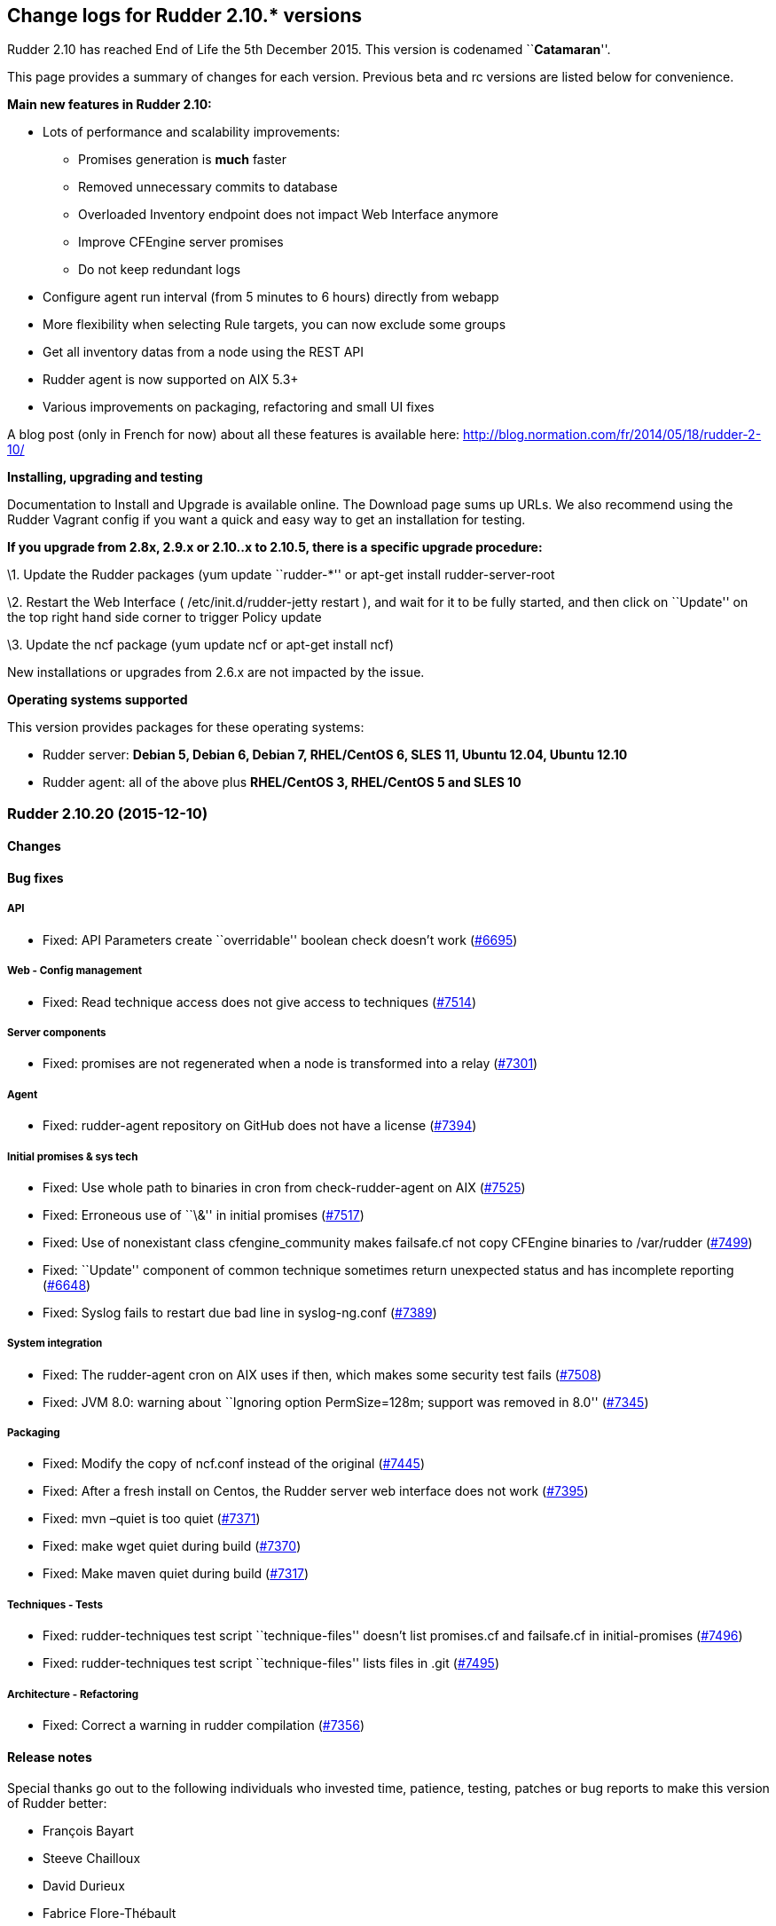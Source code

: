 Change logs for Rudder 2.10.* versions
--------------------------------------

Rudder 2.10 has reached End of Life the 5th December 2015. This version
is codenamed ``**Catamaran**''.

This page provides a summary of changes for each version. Previous beta
and rc versions are listed below for convenience.

*Main new features in Rudder 2.10:*

* Lots of performance and scalability improvements:
** Promises generation is *much* faster
** Removed unnecessary commits to database
** Overloaded Inventory endpoint does not impact Web Interface anymore
** Improve CFEngine server promises
** Do not keep redundant logs
* Configure agent run interval (from 5 minutes to 6 hours) directly from
webapp
* More flexibility when selecting Rule targets, you can now exclude some
groups
* Get all inventory datas from a node using the REST API
* Rudder agent is now supported on AIX 5.3+
* Various improvements on packaging, refactoring and small UI fixes

A blog post (only in French for now) about all these features is
available here: http://blog.normation.com/fr/2014/05/18/rudder-2-10/

*Installing, upgrading and testing*

Documentation to Install and Upgrade is available online. The Download
page sums up URLs. We also recommend using the Rudder Vagrant config if
you want a quick and easy way to get an installation for testing.

*If you upgrade from 2.8x, 2.9.x or 2.10..x to 2.10.5, there is a
specific upgrade procedure:*

\1. Update the Rudder packages (yum update ``rudder-*'' or apt-get
install rudder-server-root

\2. Restart the Web Interface ( /etc/init.d/rudder-jetty restart ), and
wait for it to be fully started, and then click on ``Update'' on the top
right hand side corner to trigger Policy update

\3. Update the ncf package (yum update ncf or apt-get install ncf)

New installations or upgrades from 2.6.x are not impacted by the issue.

*Operating systems supported*

This version provides packages for these operating systems:

* Rudder server: *Debian 5, Debian 6, Debian 7, RHEL/CentOS 6, SLES 11,
Ubuntu 12.04, Ubuntu 12.10*
* Rudder agent: all of the above plus *RHEL/CentOS 3, RHEL/CentOS 5 and
SLES 10*

Rudder 2.10.20 (2015-12-10)
~~~~~~~~~~~~~~~~~~~~~~~~~~~

Changes
^^^^^^^

Bug fixes
^^^^^^^^^

API
+++

* Fixed: API Parameters create ``overridable'' boolean check doesn’t
work (https://issues.rudder.io/issues/6695[#6695])

Web - Config management
+++++++++++++++++++++++

* Fixed: Read technique access does not give access to techniques
(https://issues.rudder.io/issues/7514[#7514])

Server components
+++++++++++++++++

* Fixed: promises are not regenerated when a node is transformed into a
relay (https://issues.rudder.io/issues/7301[#7301])

Agent
+++++

* Fixed: rudder-agent repository on GitHub does not have a license
(https://issues.rudder.io/issues/7394[#7394])

Initial promises & sys tech
+++++++++++++++++++++++++++

* Fixed: Use whole path to binaries in cron from check-rudder-agent on
AIX (https://issues.rudder.io/issues/7525[#7525])
* Fixed: Erroneous use of ``\&'' in initial promises
(https://issues.rudder.io/issues/7517[#7517])
* Fixed: Use of nonexistant class cfengine_community makes failsafe.cf
not copy CFEngine binaries to /var/rudder
(https://issues.rudder.io/issues/7499[#7499])
* Fixed: ``Update'' component of common technique sometimes return
unexpected status and has incomplete reporting
(https://issues.rudder.io/issues/6648[#6648])
* Fixed: Syslog fails to restart due bad line in syslog-ng.conf
(https://issues.rudder.io/issues/7389[#7389])

System integration
++++++++++++++++++

* Fixed: The rudder-agent cron on AIX uses if then, which makes some
security test fails
(https://issues.rudder.io/issues/7508[#7508])
* Fixed: JVM 8.0: warning about ``Ignoring option PermSize=128m; support
was removed in 8.0''
(https://issues.rudder.io/issues/7345[#7345])

Packaging
+++++++++

* Fixed: Modify the copy of ncf.conf instead of the original
(https://issues.rudder.io/issues/7445[#7445])
* Fixed: After a fresh install on Centos, the Rudder server web
interface does not work
(https://issues.rudder.io/issues/7395[#7395])
* Fixed: mvn –quiet is too quiet
(https://issues.rudder.io/issues/7371[#7371])
* Fixed: make wget quiet during build
(https://issues.rudder.io/issues/7370[#7370])
* Fixed: Make maven quiet during build
(https://issues.rudder.io/issues/7317[#7317])

Techniques - Tests
++++++++++++++++++

* Fixed: rudder-techniques test script ``technique-files'' doesn’t list
promises.cf and failsafe.cf in initial-promises
(https://issues.rudder.io/issues/7496[#7496])
* Fixed: rudder-techniques test script ``technique-files'' lists files
in .git (https://issues.rudder.io/issues/7495[#7495])

Architecture - Refactoring
++++++++++++++++++++++++++

* Fixed: Correct a warning in rudder compilation
(https://issues.rudder.io/issues/7356[#7356])

Release notes
^^^^^^^^^^^^^

Special thanks go out to the following individuals who invested time,
patience, testing, patches or bug reports to make this version of Rudder
better:

* François Bayart
* Steeve Chailloux
* David Durieux
* Fabrice Flore-Thébault
* Janos Mattyasovszky

This is a maintenance release, part of the 2.10 branch. An end-of-life
date has been scheduled for this release (5th December 2015), See our
FAQ for details, on
https://www.rudder-project.org/site/documentation/faq/#what_is_the_versioning_policy[the
website]. As such, it is recommended to upgrade all pre-2.11
installations to 2.11 as soon as possible to enjoy the latest features
and improvements of a more mature and stable version.

Rudder 2.10.19 (2015-10-27)
~~~~~~~~~~~~~~~~~~~~~~~~~~~

Changes
^^^^^^^

Bug fixes
^^^^^^^^^

Web - Nodes & inventories
+++++++++++++++++++++++++

* Fixed: Link from node/directive list to node detail is broken on
Firefox (branch 2.10)
(https://issues.rudder.io/issues/7286[#7286])

Packaging
+++++++++

* Fixed: Maven never uses internal mirror
(https://issues.rudder.io/issues/7300[#7300])
* Fixed: Temporary files are not cleaned up after build
(https://issues.rudder.io/issues/7293[#7293])

Release notes
^^^^^^^^^^^^^

This is a maintenance release, part of the 2.10 branch. An end-of-life
date has been scheduled for this release (5th December 2015), See our
FAQ for details, on
https://www.rudder-project.org/site/documentation/faq/#what_is_the_versioning_policy[the
website]. As such, it is recommended to upgrade all pre-2.11
installations to 2.11 as soon as possible to enjoy the latest features
and improvements of a more mature and stable version.

Rudder 2.10.18 (2015-10-20)
~~~~~~~~~~~~~~~~~~~~~~~~~~~

Changes
^^^^^^^

Bug fixes
^^^^^^^^^

Initial promises & sys tech
+++++++++++++++++++++++++++

* Fixed: The daily cf-execd and cf-serverd restart should use SRC on AIX
(https://issues.rudder.io/issues/7274[#7274])

Techniques
++++++++++

* Fixed: Ssh key distribution cannot distibute several keys on one user
(https://issues.rudder.io/issues/7254[#7254])

Release notes
^^^^^^^^^^^^^

This is a maintenance release, part of the 2.10 branch. An end-of-life
date has been scheduled for this release (5th December 2015), See our
FAQ for details, on
https://www.rudder-project.org/site/documentation/faq/#what_is_the_versioning_policy[the
website]. As such, it is recommended to upgrade all pre-2.11
installations to 2.11 as soon as possible to enjoy the latest features
and improvements of a more mature and stable version.

Rudder 2.10.17 (2015-09-24)
~~~~~~~~~~~~~~~~~~~~~~~~~~~

Changes
^^^^^^^

Documentation
+++++++++++++

* Split the html documentation to improve readability and navigability
(https://issues.rudder.io/issues/6604[#6604])
* Fixed: Document clearly technique upgrades
(https://issues.rudder.io/issues/7077[#7077])

Bug fixes
^^^^^^^^^

Initial promises & sys tech
+++++++++++++++++++++++++++

* Fixed: System technique distributePolicy is not system and has two
system var section
(https://issues.rudder.io/issues/7138[#7138])
* Fixed: Promise copy is not convergent: if the copy is interupted, it
will never recover
(https://issues.rudder.io/issues/7086[#7086])
* Fixed: If the agent schedule is not every 5 minutes, inventory may not
be sent anymore
(https://issues.rudder.io/issues/6718[#6718])

Web - Config management
+++++++++++++++++++++++

* Fixed: Rules are not serialized correctly anymore
(https://issues.rudder.io/issues/7108[#7108])

Web - Compliance & node report
++++++++++++++++++++++++++++++

* Fixed: Agent schedule is not historised, so we can’t know what was the
agent run interval in the past
(https://issues.rudder.io/issues/7154[#7154])

This is a maintenance release, part of the 2.10 branch. An end-of-life
date has been scheduled for this release (5th December 2015), See our
FAQ for details, on
https://www.rudder-project.org/site/documentation/faq/#what_is_the_versioning_policy[the
website]. As such, it is recommended to upgrade all pre-2.11
installations to 2.11 as soon as possible to enjoy the latest features
and improvements of a more mature and stable version.

Rudder 2.10.16 (2015-08-19)
~~~~~~~~~~~~~~~~~~~~~~~~~~~

Bug fixes
^^^^^^^^^

Web - Config management
+++++++++++++++++++++++

* Fixed: System object (techniques, directives, rules, groups) must be
always enabled
(https://issues.rudder.io/issues/7064[#7064])
* Fixed: Editing a rule category remove it from Git - rule categories
disapear! (Ranärok ensues)
(https://issues.rudder.io/issues/6840[#6840])

Web - Compliance & node report
++++++++++++++++++++++++++++++

* Fixed: Reporting cannot be used when there is several component with
the same value and several messages
(https://issues.rudder.io/issues/7037[#7037])

Techniques
++++++++++

* Fixed: aptPackageManagerSetting technique doesn’t work on Ubuntu
(https://issues.rudder.io/issues/6999[#6999])
* Fixed: Reporting on openssh server configuration technique is not
correct for port edition
(https://issues.rudder.io/issues/6942[#6942])

Initial promises & sys tech
+++++++++++++++++++++++++++

* Fixed: Bad regexp in the cron for Rudder nova
(https://issues.rudder.io/issues/7014[#7014])
* Fixed: A report is missing on system techniques when cron needs to be
restartd (https://issues.rudder.io/issues/6660[#6660])

Architecture - Refactoring
++++++++++++++++++++++++++

* Fixed: Remove scala compiler warning about comparing values of type
Null (https://issues.rudder.io/issues/7072[#7072])

Release notes
^^^^^^^^^^^^^

Special thanks go out to the following individuals who invested time,
patience, testing, patches or bug reports to make this version of Rudder
better:

* Janos Mattyasovszky

This is a maintenance release, part of the 2.10 branch. An end-of-life
date has been scheduled for this release (5th December 2015), See our
FAQ for details, on
https://www.rudder-project.org/site/documentation/faq/#what_is_the_versioning_policy[the
website]. As such, it is recommended to upgrade all pre-2.11
installations to 2.11 as soon as possible to enjoy the latest features
and improvements of a more mature and stable version.

Rudder 2.10.15 (2015-07-09)
~~~~~~~~~~~~~~~~~~~~~~~~~~~

Changes
^^^^^^^

Bug fixes
^^^^^^^^^

Web - UI & UX
+++++++++++++

* Fixed: No rules displayed in firefox
(https://issues.rudder.io/issues/6490[#6490])

Web - Nodes & inventories
+++++++++++++++++++++++++

* Fixed: ldap.attr.networkInterfaceDhcpServer in search node component
(https://issues.rudder.io/issues/6785[#6785])

Documentation
+++++++++++++

* Fixed: Wrong hierachy in archives section of the manual
(https://issues.rudder.io/issues/6909[#6909])
* Fixed: Broken asciidoc list formatting
(https://issues.rudder.io/issues/6778[#6778])
* Fixed: Outdated download link in the manual
(https://issues.rudder.io/issues/6764[#6764])
* Fixed: Broken link and misplaced page in documentation
(https://issues.rudder.io/issues/6757[#6757])
* Fixed: HashcodeCaching.scala typo error WRNING => WARNING
(https://issues.rudder.io/issues/6734[#6734])

Web - Config management
+++++++++++++++++++++++

* Fixed: After a partial promise generation, some nodes being a relay
may have their promises stored in a non reachable location
(https://issues.rudder.io/issues/6729[#6729])

Initial promises & sys tech
+++++++++++++++++++++++++++

* Fixed: Nodes using syslogd coninue to report to their old server when
changing their policy server
(https://issues.rudder.io/issues/6845[#6845])
* Fixed: Editing non-existent /etc/rsyslog.d/pgsql.conf in initial
promises (https://issues.rudder.io/issues/6784[#6784])

System integration
++++++++++++++++++

* Fixed: Sometimes, promises get corrupted to the point they can’t be
automatically repaired on a node
(https://issues.rudder.io/issues/6768[#6768])

Server components
+++++++++++++++++

* Fixed: When a node is promoted to relay, the old rsyslog conf is never
replaced (https://issues.rudder.io/issues/6721[#6721])

Techniques
++++++++++

* Fixed: Unexpected status for fileAlterationMonitoring
(https://issues.rudder.io/issues/6771[#6771])

Release notes
^^^^^^^^^^^^^

Special thanks go out to the following individuals who invested time,
patience, testing, patches or bug reports to make this version of Rudder
better:

* François Bayart
* Olivier Mauras

This is a maintenance release, part of the 2.10 branch. An end-of-life
date has been scheduled for this release (5th December 2015), See our
FAQ for details, on
https://www.rudder-project.org/site/documentation/faq/#what_is_the_versioning_policy[the
website]. As such, it is recommended to upgrade all pre-2.11
installations to 2.11 as soon as possible to enjoy the latest features
and improvements of a more mature and stable version.

Rudder 2.10.14 (2015-06-02)
~~~~~~~~~~~~~~~~~~~~~~~~~~~

Changes
^^^^^^^

Agent
+++++

* Allow rudder server to remotely run the agent
(https://issues.rudder.io/issues/6553[#6553])

Bug fixes
^^^^^^^^^

Web - UI & UX
+++++++++++++

* Fixed: Bad RegEx in Groups causes Server to not respond
(https://issues.rudder.io/issues/6680[#6680])

API
+++

* Fixed: In group API, attribute and comparator names are case sensitive
(https://issues.rudder.io/issues/6577[#6577])

Performance and scalability
+++++++++++++++++++++++++++

* Fixed: Do not check dns when checking promises
(https://issues.rudder.io/issues/6616[#6616])

Server components
+++++++++++++++++

* Fixed: Webdav allow connection from any network, not only allowed
network (https://issues.rudder.io/issues/6540[#6540])
* Fixed: Messages forwarded from AIX agent are not dropped on
relay/server root after being consumed
(https://issues.rudder.io/issues/6522[#6522])

Techniques
++++++++++

* Fixed: Typo in Technique ``zypper settings''
(https://issues.rudder.io/issues/6677[#6677])
* Fixed: Zypper is called without –non-interactive when filling
available updates cache
(https://issues.rudder.io/issues/6588[#6588])
* Fixed: Technique ``Clock settings'' uses Europe/Paris as China’s
timezone (https://issues.rudder.io/issues/6450[#6450])

Web - Nodes & inventories
+++++++++++++++++++++++++

* Fixed: Error 500 when sending multiple files to inventory endpoint
(https://issues.rudder.io/issues/6508[#6508])

System integration
++++++++++++++++++

* Fixed: The rudder-agent profile configuration may override the system
MANPATH (https://issues.rudder.io/issues/6548[#6548])
* Fixed: Log rotation of reports and slapd is not correctly functionnal
on redhat, as the server continues to write to the move file
(https://issues.rudder.io/issues/6526[#6526])

Packaging
+++++++++

* Fixed: The detect_os.sh script is not valid
(https://issues.rudder.io/issues/6486[#6486])

Documentation
+++++++++++++

* Fixed: Restore procedures has service name mistyped
(https://issues.rudder.io/issues/6664[#6664])
* Fixed: Old Normation logo in the manual
(https://issues.rudder.io/issues/6643[#6643])
* Fixed: Broken link in the demo section of rudder README
(https://issues.rudder.io/issues/6610[#6610])
* Fixed: Bibliography links are out of date
(https://issues.rudder.io/issues/6609[#6609])
* Fixed: Broken links in the manual
(https://issues.rudder.io/issues/6607[#6607])
* Fixed: Check spelling and grammar of the manual
(https://issues.rudder.io/issues/6599[#6599])
* Fixed: Remove references to the Big Red Button in the manual
(https://issues.rudder.io/issues/6596[#6596])
* Fixed: Fix asciidoc list formatting
(https://issues.rudder.io/issues/6595[#6595])
* Fixed: Rudder Documentation typo
(https://issues.rudder.io/issues/6559[#6559])

Special thanks go out to the following individuals who invested time,
patience, testing, patches or bug reports to make this version of Rudder
better:

* Janos Mattyasovszky

This is a bug fix release in the 2.10 series and all installations of
2.10.x should be upgraded when possible. It is recommended to upgrade
all pre-2.10 installations to 2.10 as soon as possible to enjoy the
latest features and improvements of a more mature and stable
version. When we release a new version of Rudder it has been thoroughly
tested, and we consider the release enterprise-ready for deployment.
This version is declared ``stable'' since it has proven itself to be
stable in production over a period of several months following general
availability of the release.

Rudder 2.10.13 (2015-04-13)
~~~~~~~~~~~~~~~~~~~~~~~~~~~

Changes
^^^^^^^

Bug fixes
^^^^^^^^^

Techniques
++++++++++

* Fixed: Please document usage of line replacement in Enforce a file
content technique
(https://issues.rudder.io/issues/5979[#5979])

Initial promises & sys tech
+++++++++++++++++++++++++++

* Fixed: No reports for Propagate promises component on relay
(https://issues.rudder.io/issues/6404[#6404])

Documentation
+++++++++++++

* Fixed: Improve documentation of archives management
(https://issues.rudder.io/issues/6485[#6485])
* Fixed: Badly explain minimum requierement for Rudder in documentation
(https://issues.rudder.io/issues/6453[#6453])
* Fixed: Outdated chapter: Disable automatic regeneration of promises
(https://issues.rudder.io/issues/6312[#6312])

System integration
++++++++++++++++++

* Fixed: rudder-jetty init script may fail on success
(https://issues.rudder.io/issues/5653[#5653])

Packaging
+++++++++

* Fixed: Remove python dependency for rudder-agent
(https://issues.rudder.io/issues/6424[#6424])

Release notes
^^^^^^^^^^^^^

Special thanks go out to the following individuals who invested time,
patience, testing, patches or bug reports to make this version of Rudder
better:

* Dennis Cabooter
* Florian Heigl
* Peter Keresztes

This is a bug fix release in the 2.10 series and all installations of
2.10.x should be upgraded when possible. It is recommended to upgrade
all pre-2.10 installations to 2.10 as soon as possible to enjoy the
latest features and improvements of a more mature and stable
version. When we release a new version of Rudder it has been thoroughly
tested, and we consider the release enterprise-ready for deployment.
This version is declared ``stable'' since it has proven itself to be
stable in production over a period of several months following general
availability of the release.

Rudder 2.10.12 (2015-03-24)
~~~~~~~~~~~~~~~~~~~~~~~~~~~

Changes
^^^^^^^

Bug fixes
^^^^^^^^^

Techniques
++++++++++

* Fixed: Enforce file content Technique doesn’t properly migrate lines
from outside the zone to the zone
(https://issues.rudder.io/issues/6389[#6389])

System integration
++++++++++++++++++

* Fixed: Rudder login page doesn’t appear just after the webapp has been
started (https://issues.rudder.io/issues/6402[#6402])
* Fixed: File /var/log/rudder/\{compliance/non-compliant-reports.log,
core/rudder-webapp.log} are not correctly rotated
(https://issues.rudder.io/issues/6381[#6381])

Packaging
+++++++++

* Fixed: AIX rudder-agent SPECfile fails to build due to a macro
expansion error
(https://issues.rudder.io/issues/6380[#6380])

Architecture - Dependencies
+++++++++++++++++++++++++++

* Fixed: Upgrade Liftweb to v2.5.2 (security issue)
(https://issues.rudder.io/issues/6426[#6426])

Release notes
^^^^^^^^^^^^^

This is a bug fix release in the 2.10 series and all installations of
2.10.x should be upgraded when possible. It is recommended to upgrade
all pre-2.10 installations to 2.10 as soon as possible to enjoy the
latest features and improvements of a more mature and stable
version. When we release a new version of Rudder it has been thoroughly
tested, and we consider the release enterprise-ready for deployment.
This version is declared ``stable'' since it has proven itself to be
stable in production over a period of several months following general
availability of the release.

Rudder 2.10.11 (2015-03-09)
~~~~~~~~~~~~~~~~~~~~~~~~~~~

Changes
^^^^^^^

Bug fixes
^^^^^^^^^

Webapp - Display, home page
+++++++++++++++++++++++++++

* Fixed: rule and group category ID are not displayed
(https://issues.rudder.io/issues/6323[#6323])
* Fixed: Display UUIDs in rudder web interface in lowercase so they can
be used directly.
(https://issues.rudder.io/issues/6297[#6297])

API
+++

* Fixed: Wrong default category set when creating a Rule
(https://issues.rudder.io/issues/6314[#6314])

Techniques
++++++++++

* Fixed: it’s not possible to define variables with " in them in generic
variable definition
(https://issues.rudder.io/issues/6279[#6279])
* Fixed: Wrong reporting in Technique Enforce a file content if the file
is not present
(https://issues.rudder.io/issues/6237[#6237])
* Fixed: OpenSSH server technique tries to configure MaxSession on AIX
5.3, but this parameter is invalid on this OS
(https://issues.rudder.io/issues/6374[#6374])
* Fixed: The fileManagement Technique does not report on AIX
(https://issues.rudder.io/issues/6362[#6362])

Documentation
+++++++++++++

* Fixed: SuSE upgrade procedure is missing a ncf upgrade, and the
documentation references no-more-present init scripts
(https://issues.rudder.io/issues/6288[#6288])
* Fixed: documentation states that `Workflow' needs to be set in the
config file, but now in rudder web interface
(https://issues.rudder.io/issues/6283[#6283])

System integration
++++++++++++++++++

* Fixed: The rudder-agent package should remove the inittab entry and
subsystem on AIX, and should not run ldconfig
(https://issues.rudder.io/issues/6364[#6364])

Packaging
+++++++++

* Fixed: When I want to upgrade Rudder to latest version, ncf is NOT
updated on SLES11
(https://issues.rudder.io/issues/6286[#6286])
* Fixed: Unable to install Rudder agent if there is no rsync nor
libpcre3 installed on the system on Debian
(https://issues.rudder.io/issues/6239[#6239])

Special thanks go out to the following individuals who invested time,
patience, testing, patches or bug reports to make this version of Rudder
better:

* Jean Cardona
* Florian Heigl

This is a bug fix release in the 2.10 series and all installations of
2.10.x should be upgraded when possible. It is recommended to upgrade
all pre-2.10 installations to 2.10 as soon as possible to enjoy the
latest features and improvements of a more mature and stable
version. When we release a new version of Rudder it has been thoroughly
tested, and we consider the release enterprise-ready for deployment.
This version is declared ``stable'' since it has proven itself to be
stable in production over a period of several months following general
availability of the release.

Rudder 2.10.10 (2015-02-06)
~~~~~~~~~~~~~~~~~~~~~~~~~~~

Changes
^^^^^^^

Tools
+++++

* Server side debug for a single agent
(https://issues.rudder.io/issues/6180[#6180])

Techniques
++++++++++

* Add post hook commands and working update for rpm package installation
(https://issues.rudder.io/issues/3857[#3857])

Bug fixes
^^^^^^^^^

Webapp - Display, home page
+++++++++++++++++++++++++++

* Fixed: Rudder stores too much or too big cookies, causing white page
with HTTP status: 413: FULL head
(https://issues.rudder.io/issues/6146[#6146])

Webapp - Node management
++++++++++++++++++++++++

* Fixed: Cannot display software informations on accept new Nodes
(https://issues.rudder.io/issues/6155[#6155])
* Fixed: When adding a line of search criteria, the category and field
from the line above should be the same on the new line
(https://issues.rudder.io/issues/5905[#5905])
* Fixed: Wrong error message when accepted an already accepted node
(https://issues.rudder.io/issues/4895[#4895])
* Fixed: Can not move node groups with the form
(https://issues.rudder.io/issues/4571[#4571])

Webapp - Administration
+++++++++++++++++++++++

* Fixed: ``Server cannot be contacted at this time'' when tring to get
Event Log details
(https://issues.rudder.io/issues/6172[#6172])
* Fixed: Cleanup expected reports
(https://issues.rudder.io/issues/6150[#6150])
* Fixed: Missing login eventlog
(https://issues.rudder.io/issues/6008[#6008])
* Fixed: Deletion of a Rule will lead to a stacktrace into the diff of
the related Change Request
(https://issues.rudder.io/issues/5374[#5374])
* Fixed: It is overly slow to show the list of Pending Review or Pending
Deployment even if the number is 0
(https://issues.rudder.io/issues/4359[#4359])
* Fixed: Jetty should compress the files rotated
(/var/log/rudder/webapp/*.log)
(https://issues.rudder.io/issues/3916[#3916])

API
+++

* Fixed: Creating a directive via the api, makes it disabled by default
(https://issues.rudder.io/issues/6200[#6200])
* Fixed: cannot use ``enabled'' json parameter in Directive API
(https://issues.rudder.io/issues/6176[#6176])
* Fixed: Technique version cannot be specified with Directive API
(https://issues.rudder.io/issues/6174[#6174])
* Fixed: In API/rules include/exclude is ordered for target parameter
+
(https://issues.rudder.io/issues/5982[#5982])/redmine/issues/5389][#5389]])

Webapp - Reporting
++++++++++++++++++

* Fixed: When two techniques generated with ncf-builder use the same
generic method with same parameters, reporting cannot dinstinguish them,
and reports ``Unknown''
(https://issues.rudder.io/issues/5389[#5389])

Performance and scalability
+++++++++++++++++++++++++++

* Fixed: Performance of RuleCategory repository requests are bad
(https://issues.rudder.io/issues/6133[#6133])
* Fixed: The way software inventories are saved is totally inefficient
(https://issues.rudder.io/issues/6075[#6075])
* Fixed: Error in the reports archiving process cause log explosion
(https://issues.rudder.io/issues/6007[#6007])
* Fixed: Deleting a directive is VERY slow
(https://issues.rudder.io/issues/6207[#6207])

Techniques
++++++++++

* Fixed: wrong group set by SSH key distribution
(https://issues.rudder.io/issues/6031[#6031])
* Fixed: Error output on Time settings at first run
(https://issues.rudder.io/issues/6000[#6000])

Techniques - System & initial promises
++++++++++++++++++++++++++++++++++++++

* Fixed: Root server splaytime is always ``5'' - should be ``0''
(https://issues.rudder.io/issues/6164[#6164])
* Fixed: syntax error in promises.st
(https://issues.rudder.io/issues/6131[#6131])
* Fixed: rudder-agent installation may hang infinitely on Centos minimal
install due to curl installation
(https://issues.rudder.io/issues/6035[#6035])
* Fixed: Tests on rudder-techinques are broken due to $()
(https://issues.rudder.io/issues/5987[#5987])

System integration
++++++++++++++++++

* Fixed: rudder-agent-thin: missing /var/rudder/share/man
(https://issues.rudder.io/issues/6092[#6092])
* Fixed: Upgrading rudder-inventory-ldap between two major OS versions
makes slapd unable to operate because of BerkeleyDB
(https://issues.rudder.io/issues/5741[#5741])

Packaging
+++++++++

 * Fixed: Error log when installing rudder-inventory ldap on RHEL6
https://issues.rudder.io/issues/6032[#6032])

Release notes
^^^^^^^^^^^^^

Special thanks go out to the following individuals who invested time,
patience, testing, patches or bug reports to make this version of Rudder
better:

* Alex Bruni
* Dennis Cabooter
* Florian Heigl
* Lionel Le Folgoc
* Olivier Mauras

This is a bug fix release in the 2.10 series and all installations of
2.10.x should be upgraded when possible. It is recommended to upgrade
all pre-2.10 installations to 2.10 as soon as possible to enjoy the
latest features and improvements of a more mature and stable
version. When we release a new version of Rudder it has been thoroughly
tested, and we consider the release enterprise-ready for deployment.
This version is declared ``stable'' since it has proven itself to be
stable in production over a period of several months following general
availability of the release.

Rudder 2.10.9 => Not released, major bug in debian installation
(https://issues.rudder.io/issues/6232[#6232])
~~~~~~~~~~~~~~~~~~~~~~~~~~~~~~~~~~~~~~~~~~~~~~~~~~~~~~~~~~~~~~~~~~~~~~~~~~~~~~~~~~~~~~~~~~~~~~~~~~~~~~~~~~~~~~~~~~~~~~~~~~

Rudder 2.10.8 (2014-12-15)
~~~~~~~~~~~~~~~~~~~~~~~~~~

Bug fixes
^^^^^^^^^

Webapp - Configuration management
+++++++++++++++++++++++++++++++++

* Fixed: System rule are modified when trying to delete a directive
(https://issues.rudder.io/issues/5923[#5923])
* Fixed: It should not be possible to delete system directives
(https://issues.rudder.io/issues/5875[#5875])
* Fixed: Correctly display technique removed from source library
(https://issues.rudder.io/issues/5808[#5808])
* Fixed: Description of default Rule ``Global configuration for all
nodes'' is missing a space
(https://issues.rudder.io/issues/5788[#5788])
* Fixed: On directive tree, tooltips does not appear anymore after
directive update
(https://issues.rudder.io/issues/4223[#4223])
* Fixed: Compliance percents are not sorted correctly
(https://issues.rudder.io/issues/5714[#5714])

Webapp - Node management
++++++++++++++++++++++++

* Fixed: We can’t search for ``Name ='' for an environment variable name
in node (https://issues.rudder.io/issues/5644[#5644])
* Fixed: When creating a Group or a Rule, the category should be set to
the currently selected category
(https://issues.rudder.io/issues/4367[#4367])
* Fixed: When cloning a group, the group Tree doesn’t refresh
(https://issues.rudder.io/issues/3796[#3796])

Webapp - CFEngine integration
+++++++++++++++++++++++++++++

* Fixed: Splaytime duration must be STRICTLY inferior to the agent
period to avoid random run frequency
(https://issues.rudder.io/issues/5806[#5806])
* Fixed: License of CFengine Enterprise is not mandatory on Enterprise,
and should not be enforced by the web interface
(https://issues.rudder.io/issues/5761[#5761])

Webapp - Display, home page
+++++++++++++++++++++++++++

* Fixed: Missing files on the load page
(https://issues.rudder.io/issues/5867[#5867])

API
+++

* Fixed: Error message when trying to delete a system directive is
horrible (https://issues.rudder.io/issues/5915[#5915])
* Fixed: You cannot pass `include' / `exclude' targets as json for Rule
API (https://issues.rudder.io/issues/5786[#5786])
* Fixed: Using json to create directive is not working with API
(https://issues.rudder.io/issues/5778[#5778])
* Fixed: Group category cannot be read from json parameters
(https://issues.rudder.io/issues/5123[#5123])

Logging
+++++++

* Fixed: Rudder agents crons send far too many mails
(https://issues.rudder.io/issues/5190[#5190])

Documentation
+++++++++++++

* Fixed: Rudder readme is totally out of date and irrelevant
(https://issues.rudder.io/issues/5926[#5926])
* Fixed: User manual doesn’t explain how to use Parameters
(https://issues.rudder.io/issues/5729[#5729])
* Fixed: Upgrade procedure in reference manual don’t upgrade ncf
(https://issues.rudder.io/issues/5285[#5285])
* Fixed: The relay server docs don’t mention what do on nodes
(https://issues.rudder.io/issues/4365[#4365])
* Fixed: Database maintenance chapter doesn’t mention automatic
archiving (https://issues.rudder.io/issues/3960[#3960])

Techniques
++++++++++

* Fixed: Build are failing because the normal ordering is not respected
in technique motdConfiguration v3.1
(https://issues.rudder.io/issues/5959[#5959])
* Fixed: [motdConfiguration] REGEX constraint outside of CONSTRAINT
block (https://issues.rudder.io/issues/5440[#5440])

System integration
++++++++++++++++++

* Fixed: Require latest version of ncf including fixes for reporting
(https://issues.rudder.io/issues/5880[#5880])
* Fixed: dpkg configure error prevents installing rudder-agent due to
cf-serverd error
(https://issues.rudder.io/issues/5785[#5785])
* Fixed: Use nxlog instead of Centreon E2S, as it has less dependencies,
and installs on every windows
(https://issues.rudder.io/issues/5762[#5762])
* Fixed: Call ncf configuration bundle from Rudder, to ensure
configuration used is correct
(https://issues.rudder.io/issues/5597[#5597])
* Fixed: We can configure the Configuration Repository folder in the
config file of the Web Interface , but the system Techniques are
enforcing the location /var/rudder/configuration-repository
(https://issues.rudder.io/issues/5347[#5347])
* Fixed: Missing cfengine man pages
(https://issues.rudder.io/issues/4903[#4903])

Techniques - System & initial promises
++++++++++++++++++++++++++++++++++++++

* Fixed: System techniques can only setup log settings *once* on
syslog-ng (https://issues.rudder.io/issues/5799[#5799])
* Fixed: Initial promises are calling undefined body u_bootstart
(https://issues.rudder.io/issues/5997[#5997])

Windows agent
+++++++++++++

* Fixed: Motd technique only work on Unixes, not on windows
(https://issues.rudder.io/issues/5890[#5890])
* Fixed: Process checking for cf-agent on windows suicide itself
(https://issues.rudder.io/issues/5619[#5619])
* Fixed: Promises on Windows try to download perl
(https://issues.rudder.io/issues/5948[#5948])

AIX agent
+++++++++

* Fixed: Technique SSHConfiguration don’t reports properly on Aix for
component ``SSH start at boot'' if it is already correctly defined
(https://issues.rudder.io/issues/5902[#5902])
* Fixed: Technique SSHConfiguration don’t reports properly on Aix for
component ``SSH start at boot''
(https://issues.rudder.io/issues/5860[#5860])
* Fixed: Technique SSHConfiguration v4.0 fails on AIX - and stops agent
execution (https://issues.rudder.io/issues/5836[#5836])
* Fixed: Messages sent from an AIX machine via a relay are not forwarded
correctly (https://issues.rudder.io/issues/5775[#5775])

Performance and scalability
+++++++++++++++++++++++++++

* Fixed: Ldap query to get all software by nodes take ages
(https://issues.rudder.io/issues/5803[#5803])

Miscellaneous
+++++++++++++

* Fixed: Null pointer exception on agentTypes class
(https://issues.rudder.io/issues/5816[#5816])
* Fixed: The definition of the current version of XML format is
duplicated (https://issues.rudder.io/issues/3352[#3352])

Vagrant boxes
+++++++++++++

* Fixed: Add a link to rudder-vagrant redmine in Readme
(https://issues.rudder.io/issues/5228[#5228])
* Fixed: For without do in node_centos6.sh
(https://issues.rudder.io/issues/5134[#5134])
* Fixed: /etc/hosts gets messed up by sed commands
(https://issues.rudder.io/issues/4142[#4142])
* Add a test to check boxes source url
(https://issues.rudder.io/issues/5130[#5130])

Release notes
^^^^^^^^^^^^^

Special thanks go out to the following individuals who invested time,
patience, testing, patches or bug reports to make this version of Rudder
better:

* Dennis Cabooter
* Florian Heigl
* Lionel Le Folgoc

This is a bug fix release in the 2.10 series and all installations of
2.10.x should be upgraded when possible. It is recommended to upgrade
all pre-2.10 installations to 2.10 as soon as possible to enjoy the
latest features and improvements of a more mature and stable
version. When we release a new version of Rudder it has been thoroughly
tested, and we consider the release enterprise-ready for deployment.
This version is declared ``stable'' since it has proven itself to be
stable in production over a period of several months following general
availability of the release.

Rudder 2.10.7 (2014-11-18)
~~~~~~~~~~~~~~~~~~~~~~~~~~

Bug fixes
^^^^^^^^^

Webapp - Config management
++++++++++++++++++++++++++

* Fixed: Number of enties displayed in Rule table is not saved
(https://issues.rudder.io/issues/5615[#5615])
* Fixed: No tooltip displayed when you add a new section in a Directive
(https://issues.rudder.io/issues/5706[#5706])
* Fixed: No groups directory in /var/rudder/configuration-repository
(https://issues.rudder.io/issues/5509[#5509])
* Fixed: Rule categories list is not sorted
(https://issues.rudder.io/issues/5471[#5471])

Webapp - Display, home page
+++++++++++++++++++++++++++

* Fixed: Popups buttons may not be accessible after window is resized
(https://issues.rudder.io/issues/5492[#5492])
* Fixed: White page with HTTP status: 413: FULL head
(https://issues.rudder.io/issues/4378[#4378])

Webapp - Node management
++++++++++++++++++++++++

* Fixed: Policies are not regenerated when accepting a node
(https://issues.rudder.io/issues/5756[#5756])
* Fixed: Node details is missing plugin extension points
(https://issues.rudder.io/issues/5767[#5767])

Techniques
++++++++++

* Fixed: Technique `rpmPackageInstallation' v6.0 stores a file in the
wrong directory
(https://issues.rudder.io/issues/5697[#5697])
* Fixed: Permissions may be applied recursively even if not asked to by
``filesPermissions'' Technique
(https://issues.rudder.io/issues/5632[#5632])
* Rudder is unable to compare two package version correctly
(https://issues.rudder.io/issues/5587[#5587])
* Fixed: It’s not possible to update package to latest version
(https://issues.rudder.io/issues/5609[#5609])
* Fixed: Packages are not updated correctly on redhat based systems
(https://issues.rudder.io/issues/5608[#5608])
* Fixed: Zypper Management Technique doesn’t behave correctly, and
should be splitted in two separated techniques
(https://issues.rudder.io/issues/5662[#5662])
* Fixed: Multiline header is added at each run on managed files
(https://issues.rudder.io/issues/4650[#4650])
* Fixed: Zypper technique says skipping but returns UNKNOWN.
(https://issues.rudder.io/issues/5493[#5493])
* Fixed: Generic variables definition forbid `&' character usage
(https://issues.rudder.io/issues/5605[#5605])
* Update all techniques to respect normal ordering
(https://issues.rudder.io/issues/5306[#5306])
* Fixed: Acceptance tests are failing on some techniques
(https://issues.rudder.io/issues/5752[#5752])
* Fixed: On 2.11 rudder-agent, ``Repair'' status is always defined, even
if nothing is modified
(https://issues.rudder.io/issues/5327[#5327])

Relay Servers
+++++++++++++

* Fixed: Relay servers keeps sending inventories of their managed nodes
at every run (https://issues.rudder.io/issues/5462[#5462])
* Fixed: When a node changes its policy server, the groups
hasPolicyServer are never updated, and so the promises never make their
way to them (https://issues.rudder.io/issues/5322[#5322])

System integration
++++++++++++++++++

* Fixed: ``fatal CFEngine error: in built-in FnCall irange-arg: Integer
is out of range'' when using irange on non-linux plateform
(https://issues.rudder.io/issues/5719[#5719])
* Fixed: Compliance to 0 with ``no reports'' but Technical reports
correctly arriving + log about integer out of range for executionStatus
(https://issues.rudder.io/issues/5569[#5569])

Documentation
+++++++++++++

* Fixed: Technique upgrade documentation is not correct
(https://issues.rudder.io/issues/5611[#5611])
* Fixed: Update screenshots to be Rudder 2.10 compliant
(https://issues.rudder.io/issues/5349[#5349])

Inventory (webapp, Fusion)
++++++++++++++++++++++++++

* Fixed: Non-unique machine UUID mess up collected inventory
(https://issues.rudder.io/issues/4490[#4490])
* Fixed: Having multiple agents on a node breaks the values of the node
policy server and node administrator user
(https://issues.rudder.io/issues/5583[#5583])

Webapp - CFEngine integration
+++++++++++++++++++++++++++++

* Fixed: Two techniques with the same ID leads to strange error about
git tree ids (https://issues.rudder.io/issues/5614[#5614])

Packaging
+++++++++

* Fixed: We should trigger slibclean on AIX during rudder-agent upgrades
(https://issues.rudder.io/issues/5733[#5733])
* Fixed: A Rudder upgrade that leads to a different BDB version usage in
slapd fails (https://issues.rudder.io/issues/5705[#5705])
* Fixed: We do not depend on apache2 utilities (and need it to use
htpasswd) (https://issues.rudder.io/issues/5599[#5599])

Performance and scalability
+++++++++++++++++++++++++++

* Fixed: Webapp checking that CFEngine variables used in Directive are
correct takes too much time at startup
(https://issues.rudder.io/issues/5358[#5358])

Miscellaneous
+++++++++++++

* Fixed: cf-clerk does not compile with Java 8
(https://issues.rudder.io/issues/5657[#5657])

Windows integration
+++++++++++++++++++

* Fixed: list-comptabile-inputs doesn’t work on windows
(https://issues.rudder.io/issues/5616[#5616])
* Fixed: executor daemon command needs to be different on windows for it
to work (https://issues.rudder.io/issues/5594[#5594])
* Fixed: System technique make cfengine enterprise copy binairies from
/opt/rudder, killing itself
(https://issues.rudder.io/issues/5590[#5590])
* Fixed: Handling of inventory fails on Windows
(https://issues.rudder.io/issues/5588[#5588])
* Fixed: The repository for modified files is not activated on Windows
(https://issues.rudder.io/issues/5581[#5581])
* Fixed: Ports used for file copy between Client and Server is not
correct on Windows, preventing copy on Windows
(https://issues.rudder.io/issues/5431[#5431])
* Fixed: remove use of proxy in curl on Windows, as it is an invalid
option (https://issues.rudder.io/issues/5429[#5429])

Release notes
^^^^^^^^^^^^^

Special thanks go out to the following individuals who invested time,
patience, testing, patches or bug reports to make this version of Rudder
better:

* Dennis Cabooter
* Matthieu Ca.
* Florian Heigl
* Lionel le Folgoc
* Olivier Mauras
* Alex Tkachenko

This is a bug fix release in the 2.10 series and all installations of
2.10.x should be upgraded when possible. It is recommended to upgrade
all pre-2.10 installations to 2.10 as soon as possible to enjoy the
latest features and improvements of a more mature and stable
version. When we release a new version of Rudder it has been thoroughly
tested, and we consider the release enterprise-ready for deployment.
This version is declared ``stable'' since it has proven itself to be
stable in production over a period of several months following general
availability of the release.

Rudder 2.10.6 (2014-09-24)
~~~~~~~~~~~~~~~~~~~~~~~~~~

Changes
^^^^^^^

Bug fixes
^^^^^^^^^

Techniques - Sys & init promis
++++++++++++++++++++++++++++++

* Fixed: Tools folder are empty!
(https://issues.rudder.io/issues/5564[#5564])
* Fixed: Cache generated by list-compatible-inputs is cleared by the ncf
copy, resulting in perpertual repaired state
(https://issues.rudder.io/issues/5513[#5513])
* Fixed: The script list-compatible-inputs, copied from ncf, cannot be
copied as the path is invalid
(https://issues.rudder.io/issues/5512[#5512])
* Fixed: System techniques on Windows try to schedule a cron task
(https://issues.rudder.io/issues/5441[#5441])
* Fixed: command to run fusion-inventory on windows fails due to parsing
error in command line
(https://issues.rudder.io/issues/5430[#5430])
* Fixed: Rewrite initial promises to use normal ordering on 2.10
(https://issues.rudder.io/issues/5498[#5498])

Techniques
++++++++++

* Fixed: clock management technique always report repair on Windows
(https://issues.rudder.io/issues/5341[#5341])
* Fixed: User Management Techniques don’t reports properly on Windows
(https://issues.rudder.io/issues/5340[#5340])
* Fixed: The Rudder logrotate configuration is not in sync between
regular and initial promises
(https://issues.rudder.io/issues/5544[#5544])
* Fixed: use list-compatible-inputs from ncf, not from tools
(https://issues.rudder.io/issues/5527[#5527])
* Fixed: Call list-comptible-inputs with /bin/sh
(https://issues.rudder.io/issues/5519[#5519])
* Fixed: Rewrite techniques to use normal ordering on 2.10
(https://issues.rudder.io/issues/5507[#5507])
* Fixed: downloadFile.st contains a syntax error
(https://issues.rudder.io/issues/5457[#5457])
* Fixed: SSH Configuration Technique does not make timestamped version
of all the version of the ssh config file, like other techiques
(https://issues.rudder.io/issues/5344[#5344])
* Fixed: The Rudder logrotate configuration uses the wrong argument to
reload rsyslog on Debian Wheezy
(https://issues.rudder.io/issues/5486[#5486])
* Fixed: Add a placeholder for new technique on old versions
(https://issues.rudder.io/issues/5463[#5463])

Inventory (webapp, Fusion)
++++++++++++++++++++++++++

* Fixed: Inventories generated on Windows are not accepted by the
endpoint (https://issues.rudder.io/issues/5191[#5191])
* Fixed: FusionInventory: Doesn’t display (most) disk sizes
(https://issues.rudder.io/issues/4197[#4197])

System integration
++++++++++++++++++

* Fixed: error in rudder-upgrade are not clear on service check
(https://issues.rudder.io/issues/5500[#5500])
* Fixed: Tools directory is not always correctly updated on nodes
(https://issues.rudder.io/issues/5459[#5459])

Webapp - Config management
++++++++++++++++++++++++++

* Fixed: Correct HTML: badly closed tag
(https://issues.rudder.io/issues/5540[#5540])

Packaging
+++++++++

* Fixed: The strict dependency on ncf in rudder-techniques need to be
updated (https://issues.rudder.io/issues/5545[#5545])
* Fixed: remove list-compatible-inputs from tools
(https://issues.rudder.io/issues/5532[#5532])
* Fixed: rudder-techniques should require a specific version of ncf
(https://issues.rudder.io/issues/5522[#5522])
* Fixed: Upgrade rudder-agent can fail if cf-serverd/cf-execd fails to
stop gracefully
(https://issues.rudder.io/issues/4387[#4387])

API
+++

* Fixed: promise not generated, when accepting nodes,
(https://issues.rudder.io/issues/5530[#5530])
* Fixed: Accepting Nodes via API does not trigger policy update
(https://issues.rudder.io/issues/5511[#5511])

Webapp - Node management
++++++++++++++++++++++++

* Fixed: LDAP error when defining group criteria
(https://issues.rudder.io/issues/5504[#5504])
* Fixed: The Rule compliance explanations in Rudder’s web UI are not
clear (https://issues.rudder.io/issues/5413[#5413])
* Fixed: We cannot edit only section of the file with enforce file
content (https://issues.rudder.io/issues/5301[#5301])

Documentation
+++++++++++++

* Fixed: Do not use contrib and non-free
(https://issues.rudder.io/issues/5181[#5181])

Release notes
^^^^^^^^^^^^^

This is a bug fix release in the 2.10 series. All installations of
2.10.x should be upgraded when possible. It is recommended to upgrade
all pre-2.10 installations to 2.10 as soon as possible to enjoy the
latest features and improvements of a more mature and stable version.

When we release a new version of Rudder it has been thoroughly tested,
and we consider the release enterprise-ready for deployment. This
version is declared ``stable'' since it has proven itself to be stable
in production over a period of several months following general
availability of the release.

Rudder 2.10.5 (2014-08-28)
~~~~~~~~~~~~~~~~~~~~~~~~~~

Changes
^^^^^^^

Bug fixes
^^^^^^^^^

Techniques - System & initial promises
++++++++++++++++++++++++++++++++++++++

* Fixed: Agent can’t run because some ncf promises are CFEngine 3.6
specific (https://issues.rudder.io/issues/5402[#5402])
* Fixed: Promises does not run as expected on a Windows agent
(https://issues.rudder.io/issues/5339[#5339])
* Fixed: Agent can’t run on Windows as it can’t find ncf promises
(https://issues.rudder.io/issues/5224[#5224])

Release notes
^^^^^^^^^^^^^

*If you upgrade from 2.8x, 2.9.x or 2.10..x to 2.10.5, there is a
specific upgrade procedure:*

\1. Update the Rudder packages (yum update ``rudder-*'' or apt-get
install rudder-server-root

\2. Restart the Web Interface ( /etc/init.d/rudder-jetty restart ), and
wait for it to be fully started, and then click on ``Update'' on the top
right hand side corner to trigger Policy update

\3. Update the ncf package (yum update ncf or apt-get install ncf)

New installations or upgrades from 2.6.x are not impacted by the issue.

This is a bug fix release in the 2.10 series and all installations of
2.10.x should be upgraded when possible. It is recommended to upgrade
all pre-2.10 installations to 2.10 as soon as possible to enjoy the
latest features and improvements of a more mature and stable version.
When we release a new version of Rudder it has been thoroughly tested,
and we consider the release enterprise-ready for deployment. This
version is declared ``stable'' since it has proven itself to be stable
in production over a period of several months following general
availability of the release.

Rudder 2.10.4 (2014-08-13)
~~~~~~~~~~~~~~~~~~~~~~~~~~

Bug fixes
^^^^^^^^^

Techniques
++++++++++

* Fixed: The find call used to get all the files to include in the
CFEngine run is not usable on AIX
(https://issues.rudder.io/issues/5292[#5292])
* Fixed: Inventory are not correctly generated on Windows
(https://issues.rudder.io/issues/5342[#5342])
* Fixed: Agent run may fail on nodes because some promises have not be
correctly updated
(https://issues.rudder.io/issues/5231[#5231])
* Fixed: fstab Tehcnique empties all options with Rudder 2.11
(https://issues.rudder.io/issues/5328[#5328])
* Fixed: In checkGenericFileContent v5.0, no answer in post modification
hook (https://issues.rudder.io/issues/5318[#5318])
* Fixed: In checkGenericFileContent v5.0, reporting on post modification
hook can be unknown
(https://issues.rudder.io/issues/5312[#5312])
* Fixed: User Management 3.0 reports No Answer for the password
component if the password is not set
(https://issues.rudder.io/issues/5239[#5239])
* Fixed: CheckGenericFileContent does not send reports for post
modification hook when we enforce the content of the file only at
creatio (https://issues.rudder.io/issues/5208[#5208])
* Fixed: Incorrect use of commands without their full path in Sudo
Parameter technique
(https://issues.rudder.io/issues/5187[#5187])
* Fixed: We can’t set the SUID/SGID in technique Manage file and folders
(https://issues.rudder.io/issues/5325[#5325])
* Fixed: Process management technique uses invalid syntax on CFEngine
3.5+ (https://issues.rudder.io/issues/5315[#5315])

Web application
+++++++++++++++

* Fixed: Changes in directives are not taken into account if we only
change the case of characters
(https://issues.rudder.io/issues/5317[#5317])
* Fixed: The table reportsexecution, storing the agent execution on
every node, is never emptied, and so can get very big
(https://issues.rudder.io/issues/5326[#5326])
* Fixed: When using several times a generic_method on same file with
class_prefix based on filename, reports will be in ``Unknown'' and ``No
answer'' status
(https://issues.rudder.io/issues/5330[#5330])
* Fixed: Popup content can be displayed outside of popup if content grow
after intiialisation
(https://issues.rudder.io/issues/5314[#5314])

Packaging
+++++++++

* Fixed: On AIX, when the crontab is edited to add check_rudder_agent,
the service cron is not reloaded
(https://issues.rudder.io/issues/5310[#5310])
* Fixed: The check-rudder-agent script tries to use the stat command on
AIX (https://issues.rudder.io/issues/5198[#5198])
* Fixed: Missing dependency on net-tools for rudder-agent and
rudder-thin (https://issues.rudder.io/issues/5199[#5199],
(https://issues.rudder.io/issues/5380[#5380])

System integration
++++++++++++++++++

* Fixed: Apache documentroot for SLES seems misconfigured
(https://issues.rudder.io/issues/5370[#5370])
* Fixed: Authorized network sometimes have invalid values after
rudder-init if you add more than one network
(https://issues.rudder.io/issues/5103[#5103])

Performance and scalability
+++++++++++++++++++++++++++

* Fixed: Group page is really slow when a lot of groups are defined
(https://issues.rudder.io/issues/5277[#5277])
* Fixed: Promise generation is slowed down because expected_reports.csv
file is written multiple times per node
(https://issues.rudder.io/issues/5240[#5240])

Documentation
+++++++++++++

* Fixed: Update screenshots to be Rudder 2.6 compliant
(https://issues.rudder.io/issues/5348[#5348])
* Fixed: Incomplete command to force inventory
(https://issues.rudder.io/issues/5205[#5205])
* Fixed: The documentation says there is no Rudder server packages for
RHEL 6 (https://issues.rudder.io/issues/5204[#5204])

Release notes
^^^^^^^^^^^^^

Special thanks go out to the following individuals who invested time,
patience, testing, patches or bug reports to make this version of Rudder
better:

* Florian Heigl
* Lionel Le Folgoc

This is a bug fix release in the 2.10 series and all installations of
2.10.x should be upgraded when possible. It is recommended to upgrade
all pre-2.10 installations to 2.10 as soon as possible to enjoy the
latest features and improvements of a more mature and stable version.
When we release a new version of Rudder it has been thoroughly tested,
and we consider the release enterprise-ready for deployment. This
version is declared ``stable'' since it has proven itself to be stable
in production over a period of several months following general
availability of the release.

Rudder 2.10.3 (2014-07-01)
~~~~~~~~~~~~~~~~~~~~~~~~~~

Changes
^^^^^^^

Bug fixes
^^^^^^^^^

Webapp - Config management
++++++++++++++++++++++++++

* Fixed: Cannot open Rule details when a Group contains a quote in its
name (https://issues.rudder.io/issues/5068[#5068])

Techniques
++++++++++

* Fixed: In User Management Technique v3.0, if the group is not defined,
the user is not created because it tries to insert it in group ""
(https://issues.rudder.io/issues/5149[#5149])
* Fixed: Sudo techniques can fail on Debian 6 if the original files
defines Command aliases
(https://issues.rudder.io/issues/5140[#5140])
* Fixed: OpenSSH Techniques (debian3, 4, centos3 and 4): typo in class
names for OS version
(https://issues.rudder.io/issues/5136[#5136]), do not set
invalid parameters
(https://issues.rudder.io/issues/5126[#5126],
(https://issues.rudder.io/issues/5127[#5127]), cannot
configure SSH Server on boot
(https://issues.rudder.io/issues/5144[#5144])

System integration
++++++++++++++++++

* Fixed: Demo data generates nodes with Nova hosts, but no ``demo''
license is set, so promises generation fails
(https://issues.rudder.io/issues/5169[#5169])
* Fixed: Rsyslog conditonnal cannot accept reports from CFEngine 3.6
(https://issues.rudder.io/issues/5099[#5099])
* Fixed: The script /var/rudder/tools/check_rsyslog_version will not
work with versions containg more digits like ``5.10.1''
(https://issues.rudder.io/issues/4757[#4757])
* Fixed: Migration script `rudder-upgrade-database' displays unwanted
logs (https://issues.rudder.io/issues/5125[#5125])

Relay Servers
+++++++++++++

* Fixed: The UUID passed to rudder-node-to-relay is case sensitive, and
using wrong case renders the node invisible in webapp
(https://issues.rudder.io/issues/5053[#5053])

Webapp - Reporting
++++++++++++++++++

* Fixed: On reports (Rule,Node) pages, a warning is displayed in
javascript console
(https://issues.rudder.io/issues/5111[#5111])

Packaging
+++++++++

* Fixed: check-rudder-agent fails if an error occurs during sourcing
/etc/profile (https://issues.rudder.io/issues/5119[#5119])

API
+++

* Fixed: Can’t pass correctly json parameter to group API
(https://issues.rudder.io/issues/5122[#5122])

Documentation
+++++++++++++

* Fixed: Documentation for installing a relay server uses a group only
available on RHEL/CentOS
(https://issues.rudder.io/issues/5026[#5026])
* Fixed: Documentation states that relay servers are not yet available!
(https://issues.rudder.io/issues/5005[#5005])

Release notes
^^^^^^^^^^^^^

Special thanks go out to the following individuals who invested time,
patience, testing, patches or bug reports to make this version of Rudder
better:

* Cédric Jardin
* Lionel Le Folgoc
* Daniel Stan

This is a bug fix release in the 2.10 series and all installations of
2.10.x should be upgraded when possible. It is recommended to upgrade
all pre-2.10 installations to 2.10 as soon as possible to enjoy the
latest features and improvements of a more mature and stable
version. When we release a new version of Rudder it has been thoroughly
tested, and we consider the release enterprise-ready for deployment.
This version is declared ``stable'' since it has proven itself to be
stable in production over a period of several months following general
availability of the release.

Rudder 2.10.2 (2014-06-12)
~~~~~~~~~~~~~~~~~~~~~~~~~~

Bug fixes
^^^^^^^^^

Techniques
++++++++++

* Fixed: Technique rpmPackageInstallation: Specified version is not
taken into account
(https://issues.rudder.io/issues/4999[#4999])
* Fixed: Technique sshKeyDistribution: ssh keys are not added or
replaced if they don’t finish by equal sign
(https://issues.rudder.io/issues/4719[#4719])
* Fixed: Technique groupManagement: Members of group are enforced at
group creation even if option is not set
(https://issues.rudder.io/issues/5001[#5001])
* Fixed: Technique User management: cannot create an user if a group
using the same name laready exists
(https://issues.rudder.io/issues/4270[#4270])

Techniques - Sys & init promis
++++++++++++++++++++++++++++++

* Fixed: Initial promises on server cause an error to be logged due to
duplicate ``empty_file_before_editing'' setting
(https://issues.rudder.io/issues/5003[#5003])
* Fixed: Initial promises for Rudder 2.6 (CFEngine 3.4) cannot be used
when upgrading to 2.10 (CFEngine 3.5)
(https://issues.rudder.io/issues/4996[#4996])
* Fixed: Windows clients may run the execRun command several times - for
cygwin and plain windows cases
(https://issues.rudder.io/issues/4975[#4975])
* Fixed: Date/time is not defined on all reports in failsafe.cf from
initial promises
(https://issues.rudder.io/issues/4966[#4966])
* Fixed: RHEL 3 and 4 don’t report correctly due to ``/bin/date:
unrecognized option `–rfc-3339=second’''
(https://issues.rudder.io/issues/4963[#4963])
* Fixed: Initial promises don’t fetch new promises anymore on the policy
server (https://issues.rudder.io/issues/4992[#4992])
* Fixed: cf-agent complains about removed constraint
`host_licenses_paid'
(https://issues.rudder.io/issues/4970[#4970])
* Fixed: Typo in site.st causes promise generation to fail
(https://issues.rudder.io/issues/5004[#5004])

System integration
++++++++++++++++++

* Fixed: check-rudder-agent script fails if run_interval file does not
exist (https://issues.rudder.io/issues/4997[#4997])
* Fixed: Fix typo in rudder-webapp postint: ``Restrating syslog…''
(https://issues.rudder.io/issues/4976[#4976])

Packaging
+++++++++

* Fixed: Package upgrade can fail if /etc//rudder-agent are missing
(https://issues.rudder.io/issues/5002[#5002])
* Fixed: rudder-agent build rely too much on CPAN availability
(https://issues.rudder.io/issues/4965[#4965])

Documentation
+++++++++++++

* Fixed: Documented procedure for Relay Server is invalid
(https://issues.rudder.io/issues/4722[#4722])
* Fixed: Installation section is too hard to follow
(https://issues.rudder.io/issues/4998[#4998])
* Fixed: The documentation gives no examples about role management in
Rudder (https://issues.rudder.io/issues/4960[#4960])
* Fixed: Procedure on how to update the Technique Librairy is invalid
(https://issues.rudder.io/issues/4822[#4822])

Release notes
^^^^^^^^^^^^^

Special thanks go out to the following individuals who invested time,
patience, testing, patches or bug reports to make this version of Rudder
better:

* Fabrice Flore-Thébault
* Cédric Jardin
* William Ott

This is a bug fix release in the 2.10 series. All installations of
2.10.x should be upgraded when possible. It is recommended to upgrade
all pre-2.10 installations to 2.10 as soon as possible to enjoy the
latest features and improvements of a more mature and stable version.

When we release a new version of Rudder it has been thoroughly tested,
and we consider the release enterprise-ready for deployment. This
version is declared ``stable'' since it has proven itself to be stable
in production over a period of several months following general
availability of the release.

Rudder 2.10.1 (2014-06-06)
~~~~~~~~~~~~~~~~~~~~~~~~~~

Changes
^^^^^^^

AIX support
+++++++++++

* Reduce number of dependencies needed by rudder-agent on aix
(https://issues.rudder.io/issues/4726[#4726])
* Upgrade FusionInventory to version 2.3.6 (AIX only)
(https://issues.rudder.io/issues/4594[#4594])

Bug fixes
^^^^^^^^^

Webapp - Config management
++++++++++++++++++++++++++

* Fixed: If we select a Rule category (other than top) then reload the
Rule page, the state of the Rule table is not coherent.
(https://issues.rudder.io/issues/4947[#4947])
* Fixed: Rule category can be deleted after the a Rule was added to the
category (https://issues.rudder.io/issues/4946[#4946])
* Fixed: In Rule grid, mouse hover on ``Not applied'' Rules display a
wrong tooltip (https://issues.rudder.io/issues/4787[#4787])
* Fixed: A policy generation may occur when nothing has changed
(https://issues.rudder.io/issues/4859[#4859])
* Fixed: Missing ``Unix Crypt Des'' algo type for AIX password
(https://issues.rudder.io/issues/4785[#4785])

Webapp - Administration
+++++++++++++++++++++++

* Fixed: Changing server security settings should trigger a promise
generation (https://issues.rudder.io/issues/4640[#4640])
* Fixed: Reloading Technique library doesn’t apply changes to generated
promises (https://issues.rudder.io/issues/4706[#4706])
* Fixed: Editing a Directive, after creating/cloning, does not show the
workflow popup nor redirect to the change request
(https://issues.rudder.io/issues/4357[#4357])

Webapp - Reporting
++++++++++++++++++

* Fixed: Reports cannot be inserted into postgresql due to a limit on
ids (https://issues.rudder.io/issues/4831[#4831])

Webapp - CFEngine integration
+++++++++++++++++++++++++++++

* Fixed: Unconsistencies on generated promise due to bug on comparison
logic between them
(https://issues.rudder.io/issues/4878[#4878])

API
+++

* Fixed: Latest API prefix is not correct
(https://issues.rudder.io/issues/4800[#4800])
* Fixed: Node API version 4 can only get Node details
(https://issues.rudder.io/issues/4796[#4796])
* Fixed: Detail level passed as parameter is not used in node api
version 4 (https://issues.rudder.io/issues/4729[#4729])

Techniques
++++++++++

* Fixed: CheckGenericFileContent can have several ``repaired'' status on
each of the different component, even is the end state is convergent
(https://issues.rudder.io/issues/4805[#4805])
* Fixed: Technique ``Package management for Debian / Ubuntu / APT
systems'', typo in the option to install an earlier package
(https://issues.rudder.io/issues/4754[#4754])
* Fixed: Rudder causes RHEL nodes to be blacklisted in RHN due to
intensive yum usage
(https://issues.rudder.io/issues/3855[#3855])
* Fixed: Job Scheduler Technique should not use ifelapsed to avoid
running several time same job
(https://issues.rudder.io/issues/4841[#4841])
* Fixed: Technique ``APT package manager configuration'': Rudder file
header is not added correctly in repository files
(https://issues.rudder.io/issues/4809[#4809])
* Fixed: Technique ``Download a file from the shared folder'' fails to
report correctly on AIX
(https://issues.rudder.io/issues/4764[#4764])
* Fixed: Adapt Techniques to support Android in 2.10
(https://issues.rudder.io/issues/4741[#4741])
* Fixed: On AIX, several techniques try to use the group ``root''
(https://issues.rudder.io/issues/4705[#4705])

Techniques - Sys & init promis
++++++++++++++++++++++++++++++

* Fixed: cf-agent slowed by users addition into inventory and displays a
lot of warnings about that
(https://issues.rudder.io/issues/4932[#4932])
* Fixed: Automatic reparation method for cf_lock. is only checked once
an hour (https://issues.rudder.io/issues/4812[#4812])
* Fixed: Reports are not inserted into Rudder because regexp in rsyslog
is too greedy when matching execuction timestamp
(https://issues.rudder.io/issues/4761[#4761])
* Fixed: The initial promises use a remote copy which does not permit
the copy of ncf files to /var/rudder/ncf/ and generation of promises
fails. (https://issues.rudder.io/issues/4894[#4894])
* Fixed: Copy of ncf files on the Policy Server leave removed files,
resulting in duplicate promises if we rename or move files
(https://issues.rudder.io/issues/4837[#4837])
* Fixed: CFEngine complains about a Typo in policy_server initial
promises (https://issues.rudder.io/issues/4745[#4745])
* Fixed: The Techniques should use user crontabs on AIX instead of
cron.d (https://issues.rudder.io/issues/4907[#4907])
* Fixed: Add skipidentify cofniguration on Android devices
(https://issues.rudder.io/issues/4749[#4749])
* Fixed: initial promises don’t detect basic Rudder inventory
requirements (machine ID, CFEngine key, CFEngine user, users…) on non
Linux/Windows/Android systems
(https://issues.rudder.io/issues/4696[#4696])
* Fixed: Reports from AIX nodes don’t get parsed due to an erroneous
date format (https://issues.rudder.io/issues/4703[#4703])
* Fixed: syslogd support partially broken: ``*'' is not always supported
for priority, and reload command varies on AIX
(https://issues.rudder.io/issues/4702[#4702])
* Fixed: cf-agent fails on systems that don’t support ``find . -not …''
(AIX, in particular)
(https://issues.rudder.io/issues/4700[#4700])
* Fixed: Rudder Techniques try to call miniperl with a wrong
authenticate argument
(https://issues.rudder.io/issues/4825[#4825])
* Fixed: There are StringTemplate variables in the initial-promises
(https://issues.rudder.io/issues/4824[#4824])
* Fixed: The script /var/rudder/tools/check_rsyslog_version will not
work without absolute path of rsyslogd
(https://issues.rudder.io/issues/4758[#4758])
* Fixed: The initial promises are missing a class definition for
force_inventory when /opt/rudder/etc/force_inventory is here
(https://issues.rudder.io/issues/4765[#4765])
* Fixed: Permit script check_rsyslog_version to stop if an error is
encountered (https://issues.rudder.io/issues/4869[#4869])
* Fixed: policy_server.dat file is not read on Nodes if its size exceed
40 bytes (https://issues.rudder.io/issues/4921[#4921])

Relay Servers
+++++++++++++

* Fixed: Promises generation fails on relay server
(https://issues.rudder.io/issues/4716[#4716])
* Fixed: cf-agent -KI doesn’t work with relay feature
(https://issues.rudder.io/issues/4747[#4747])

Packaging
+++++++++

* Fixed: Rudder init script may not correctly initialize
policy_server.dat file, resulting in a non functionning Rudder server
(https://issues.rudder.io/issues/4915[#4915])
* Fixed: An AIX selection condition is wrong in rudder-agent SPECfile
(https://issues.rudder.io/issues/4957[#4957])
* Fixed: AIX rudder-agent packages are missing a dependency against
tokyocabinet (https://issues.rudder.io/issues/4951[#4951])
* Fixed: The check-rudder-agent fix of cf_lock uses echo -n, which is
uncompatible with AIX
(https://issues.rudder.io/issues/4925[#4925])
* Fixed: The rudder-webapp post installation script tries to call
/etc/init.d/jetty instead of rudder-jetty on Debian based systems
(https://issues.rudder.io/issues/4920[#4920])
* Fixed: check-rudder-agent should source /etc/profile before starting
(https://issues.rudder.io/issues/4908[#4908])
* Fixed: The rudder-agent package tries to use an broken
pre-installation script on AIX
(https://issues.rudder.io/issues/4886[#4886])
* Fixed: rudder-agent RPM packages do not detect AIX properly in some
cases (https://issues.rudder.io/issues/4879[#4879])
* Fixed: rudder-agent package build fails on debian-type OS because it
can’t find FusionInventory code
(https://issues.rudder.io/issues/4830[#4830])
* Fixed: The rudder-agent postinstall script tries to backup sysV type
init scripts on AIX
(https://issues.rudder.io/issues/4801[#4801])
* Fixed: AIX service management for rudder-agent has some bugs
(https://issues.rudder.io/issues/4704[#4704])
* Fixed: RPM postinst and check-rudder-agent fail on AIX because our
``uuidgen'' is not executable
(https://issues.rudder.io/issues/4698[#4698])
* Fixed: On AIX, check-rudder-agent script complains uses nonexistant
options for ps and echo
(https://issues.rudder.io/issues/4695[#4695])

System integration
++++++++++++++++++

* Fixed: rudder-agent may be stucked by tokyo cabinet database bloating
(https://issues.rudder.io/issues/4769[#4769])
* Fixed: Default file header should be one liner to prevent header
repetition. (https://issues.rudder.io/issues/4755[#4755])
* Fixed: cf_lock.tcdb is not cleaned by check-rudder-agent script when
update file is older than 10 minutes
(https://issues.rudder.io/issues/4752[#4752])
* Fixed: Typo in /opt/rudder/bin/check-rudder-agent, prevent cleaning of
cf-lock and floods with cron mails
(https://issues.rudder.io/issues/4686[#4686])
* Fixed: rudder agent is restarted by the cron job even if
/opt/rudder/etc/disable-agent is present
(https://issues.rudder.io/issues/4688[#4688])
* Fixed: A race condition may occur during rudder-server-root
initialisation
(https://issues.rudder.io/issues/4635[#4635])
* Fixed: The script rudder-init.sh should not output CFEngine execution,
and keep the output of all commands in the log
(https://issues.rudder.io/issues/4634[#4634])
* Fixed: When multiples cf-execd are running at the same time, agent is
not behaving properly, and node is in NoAnswer state
(https://issues.rudder.io/issues/4613[#4613])
* Fixed: check-rudder-agent does not adapt it’s check rate to the agent
frequency (https://issues.rudder.io/issues/4766[#4766])

Inventory (webapp, Fusion)
++++++++++++++++++++++++++

* Fixed: Solaris Node are not correctly identified by Rudder inventory
process (https://issues.rudder.io/issues/4701[#4701])
* Fixed: Network interface sharing the ip adress are ignored by the
inventory parser
(https://issues.rudder.io/issues/4883[#4883])
* Fixed: Process start date are displayed as ``bad format'' in Rudder
web interface (https://issues.rudder.io/issues/4742[#4742])
* Fixed: FusionInventory may report duplicated Network interfaces on AIX
system, causing Rudder to ignore them
(https://issues.rudder.io/issues/4882[#4882])
* Fixed: Get Technology Level and Service pack from AIX inventories
(https://issues.rudder.io/issues/4727[#4727])
* Fixed: Add missing information about microcode version of Power system
in AIX (https://issues.rudder.io/issues/4725[#4725])
* Fixed: processes start date in AIX inventory displayed as "Bad format’
(https://issues.rudder.io/issues/4721[#4721])
* Fixed: Inventories from AIX machines fail with ``invalid structural
object class chain (aixNode/unixNode)'' error
(https://issues.rudder.io/issues/4699[#4699])
* Fixed: Rudder does not report the Virtual Machine type correctly on
AIX LPARs (https://issues.rudder.io/issues/4826[#4826])

Documentation
+++++++++++++

* Fixed: The documentation entry concerning the ramdisk state directory
gives a wrong mount mode
(https://issues.rudder.io/issues/4792[#4792])
* Fixed: The documentation entry concerning the ramdisk state directory
gives wrong mount options
(https://issues.rudder.io/issues/4788[#4788])
* Fixed: Update documentation for LDAP authentication
(https://issues.rudder.io/issues/4680[#4680])

Logging
+++++++

* Fixed: A developpment log line is displayed when saving Directive edit
form (https://issues.rudder.io/issues/4660[#4660])

Miscellaneous
+++++++++++++

* Fixed: Typo in rudder-commons project, display a warning when
compiling (https://issues.rudder.io/issues/4853[#4853])

Release notes
^^^^^^^^^^^^^

Special thanks go out to the following individuals who invested time,
patience, testing, patches or bug reports to make this version of Rudder
better:

* Cédric Cabessa
* Dennis Cabooter
* Fabrice Flore-Thébault
* Mikaël Mantel
* Olivier Mauras

This is a bug fix release in the 2.10 series. All installations of
2.10.x should be upgraded when possible. It is recommended to upgrade
all pre-2.10 installations to 2.10 as soon as possible to enjoy the
latest features and improvements of a more mature and stable version.

When we release a new version of Rudder it has been thoroughly tested,
and we consider the release enterprise-ready for deployment. This
version is declared ``stable'' since it has proven itself to be stable
in production over a period of several months following general
availability of the release.

Rudder 2.10.0 (2014-03-28)
~~~~~~~~~~~~~~~~~~~~~~~~~~

Changes
^^^^^^^

Packaging
+++++++++

* Support for AIX (agent only)
(https://issues.rudder.io/issues/4595[#4595])
* Harmonize the package maintainers of all Rudder packages
(https://issues.rudder.io/issues/4667[#4667])

Webapp - Administration
+++++++++++++++++++++++

* Harmonize display of new parameters with others in `Settings' page
(https://issues.rudder.io/issues/4668[#4668])

Webapp - Display, home page
+++++++++++++++++++++++++++

* Add Rudder 2.10 logo: Catamaran
(https://issues.rudder.io/issues/4676[#4676])
* Rename ``Rule deployment'' to ``Policy update''
(https://issues.rudder.io/issues/4308[#4308])

Documentation
+++++++++++++

* Fixed: Update refrences in documentation to Rudder 2.10
(https://issues.rudder.io/issues/4715[#4715])

Bug fixes
^^^^^^^^^

Webapp - Administration
+++++++++++++++++++++++

* Fixed: Changing agent settings (server security, agent frequency,…)
should launch a new promise generation
(https://issues.rudder.io/issues/4661[#4661],
(https://issues.rudder.io/issues/4640[#4640])

Webapp - Configuration
++++++++++++++++++++++

* Fixed: Editing a Directive, after creating/cloning, does not show the
workflow popup nor redirect to the change request
(https://issues.rudder.io/issues/4357[#4357])

System integration
++++++++++++++++++

* Fixed: Authentication to Rudder from LDAP should not require to touch
WAR file (https://issues.rudder.io/issues/4403[#4403])
* Fixed: Missing property `rudder.debug.nodeconfiguration.path' in
configuration file
(https://issues.rudder.io/issues/4542[#4542])
* Fixed: A race condition may occur during rudder-server-root
initialization
(https://issues.rudder.io/issues/4635[#4635])
* Fixed: The script rudder-init.sh should not output CFEngine execution,
and keep the output of all commands in the log
(https://issues.rudder.io/issues/4634[#4634])

Logging
+++++++

* Fixed: A developpment log line is displayed when saving Directive edit
form (https://issues.rudder.io/issues/4660[#4660])

Release notes
^^^^^^^^^^^^^

Special thanks go out to the following individuals who invested time,
patience, testing, patches or bug reports to make this version of Rudder
better:

* Olivier Mauras

This version of Rudder is a final release. We have tested it thoroughly
and believe it to be free of any major bugs. However, this branch is not
marked ``stable'', since it still has to be proven reliable on
production systems over a period of several months. The current
``stable'' release is 2.6.*.

Rudder 2.10.0~beta1 (2014-03-21)
~~~~~~~~~~~~~~~~~~~~~~~~~~~~~~~~

Changes
^^^^^^^

Webapp - CFEngine integration
+++++++++++++++++++++++++++++

* Make the agent run schedule configurable from 5 minutes to 6 hours,
with configurable offset and splay time
(https://issues.rudder.io/issues/3679[#3679])
* Make the retention time for modified-files configurable in the web
interface (https://issues.rudder.io/issues/4369[#4369]),
Change default value for outputs from 30 days to 7 days
(https://issues.rudder.io/issues/4651[#4651])

Webapp - Reporting
++++++++++++++++++

* Add a new kind of reports: report the fact that there was nothing to
do instead of reporting a success
(https://issues.rudder.io/issues/4550[#4550])
* When a report was not received, call it ``No report'' instead of ``No
Answer'' in compliance details
(https://issues.rudder.io/issues/4662[#4662])

Webapp - Config management
++++++++++++++++++++++++++

* Allow exclusion and composition of groups to gain more flexibility in
Nodes targeted by a Rule
(https://issues.rudder.io/issues/4505[#4505])

Performance and scalability
+++++++++++++++++++++++++++

* When generating promises, use a cache for template file
(https://issues.rudder.io/issues/4521[#4521])
* Avoid useless requests and commits in SQL database
(https://issues.rudder.io/issues/4428[#4428])
* Keep only the LDIF dump of the inventory when we accept/refuse it, not
every time we receive a new inventory
(https://issues.rudder.io/issues/4560[#4560])
* Don’t write execution report in several log files
(https://issues.rudder.io/issues/4520[#4520])
* Rudder agents run times should be splayed a maximum to ensure maximum
scalability (https://issues.rudder.io/issues/4451[#4451])
* allowusers is duplicated in cf-served.cf
(https://issues.rudder.io/issues/4444[#4444])

API
+++

* Add information from inventory when looking for Nodes through Rest API
(https://issues.rudder.io/issues/4578[#4578])
* Improve API JSON answers prettification
(https://issues.rudder.io/issues/4618[#4618])

Techniques
++++++++++

* Unix Support
(https://issues.rudder.io/issues/3288[#3288])

Webapp - Administration
+++++++++++++++++++++++

* Rename ``change message'' feature to ``change audit log'' and add more
explanations (https://issues.rudder.io/issues/4153[#4153])

Inventory (webapp, Fusion)
++++++++++++++++++++++++++

* Support !FusionInventory version 2.3
(https://issues.rudder.io/issues/4663[#4663])

System integration
++++++++++++++++++

* Rename jetty and slapd init scripts and defaults files to rudder-jetty
and rudder-slapd
(https://issues.rudder.io/issues/4510[#4510])
* Upgrade version of jetty (7.6.14) in Rudder packages
(https://issues.rudder.io/issues/4477[#4477])
* Rudder 2.10 will not support upgrades from any version older than
2.6.* (https://issues.rudder.io/issues/4413[#4413])
* Support Rudder agent on AIX 5.3+
(https://issues.rudder.io/issues/4459[#4459]), building
less verbose (https://issues.rudder.io/issues/4587[#4587]),
reset Epoch to 0 by default
(https://issues.rudder.io/issues/4563[#4563]), Remove
deprecated package rudder-cfengine-community
(https://issues.rudder.io/issues/4561[#4561])

Architecture - Refactoring
++++++++++++++++++++++++++

* Ease new REST APIs creation
(https://issues.rudder.io/issues/4600[#4600])

Bug fixes
^^^^^^^^^

Performance and scalability
+++++++++++++++++++++++++++

* Fixed: Promise generation takes too long when getting more and more
nodes (https://issues.rudder.io/issues/4242[#4242])
* Fixed: Rudder web UI freezes when too many inventory are received at
the same time (https://issues.rudder.io/issues/4497[#4497])
* Fixed: Promise generation process should not lose time by forking to
run ``/bin/true''
(https://issues.rudder.io/issues/4475[#4475])
* Fixed: cf-serverd looks up reverse DNS for ALL nodes at start up
(https://issues.rudder.io/issues/4442[#4442])
* Fixed: Duplicated list of nodes authorized to connect to the policy
server in the generated promises
(https://issues.rudder.io/issues/4642[#4642])

Webapp - Node management
++++++++++++++++++++++++

* Fixed: duplicated IP addresses across nodes are not accepted,
preventing to handle NAT
(https://issues.rudder.io/issues/4429[#4429])

Techniques - System & initial promises
++++++++++++++++++++++++++++++++++++++

* Fixed: Remove unused variables ADMIN, POLICYCHILDREN and CHILDRENID
from ``common'' system technique metadata
(https://issues.rudder.io/issues/4573[#4573])

Packaging
+++++++++

* Fixed: rudder-jetty does not consider /etc/default/jetty as a
configuration file and replace it silently during upgrade
(https://issues.rudder.io/issues/3929[#3929])
* Fixed: Missing files to build `rudder-agent' SRPM as standalone
(https://issues.rudder.io/issues/4466[#4466])

Release notes
^^^^^^^^^^^^^

This software is in beta status and contains a lots of new features. We
have tested it and believe it to be free of any critical bugs. The use
on production systems is not encouraged at this time and is at your own
risk. However, we do encourage testing, and welcome all and any
feedback!
